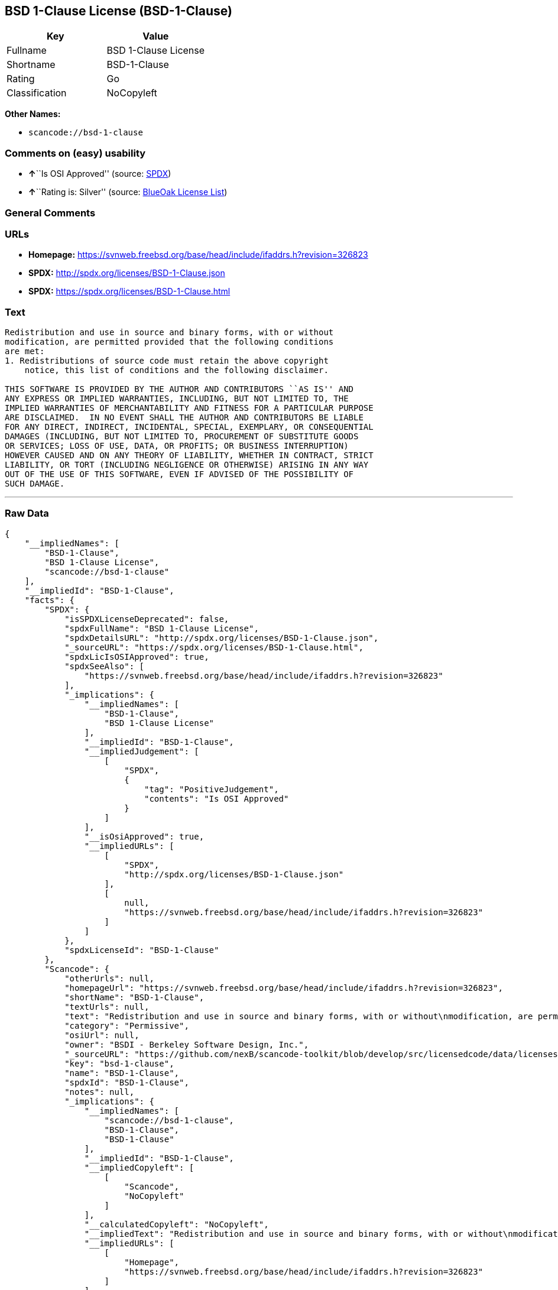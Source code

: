 == BSD 1-Clause License (BSD-1-Clause)

[cols=",",options="header",]
|===
|Key |Value
|Fullname |BSD 1-Clause License
|Shortname |BSD-1-Clause
|Rating |Go
|Classification |NoCopyleft
|===

*Other Names:*

* `+scancode://bsd-1-clause+`

=== Comments on (easy) usability

* **↑**``Is OSI Approved'' (source:
https://spdx.org/licenses/BSD-1-Clause.html[SPDX])
* **↑**``Rating is: Silver'' (source:
https://blueoakcouncil.org/list[BlueOak License List])

=== General Comments

=== URLs

* *Homepage:*
https://svnweb.freebsd.org/base/head/include/ifaddrs.h?revision=326823
* *SPDX:* http://spdx.org/licenses/BSD-1-Clause.json
* *SPDX:* https://spdx.org/licenses/BSD-1-Clause.html

=== Text

....
Redistribution and use in source and binary forms, with or without
modification, are permitted provided that the following conditions
are met:
1. Redistributions of source code must retain the above copyright
    notice, this list of conditions and the following disclaimer.

THIS SOFTWARE IS PROVIDED BY THE AUTHOR AND CONTRIBUTORS ``AS IS'' AND
ANY EXPRESS OR IMPLIED WARRANTIES, INCLUDING, BUT NOT LIMITED TO, THE
IMPLIED WARRANTIES OF MERCHANTABILITY AND FITNESS FOR A PARTICULAR PURPOSE
ARE DISCLAIMED.  IN NO EVENT SHALL THE AUTHOR AND CONTRIBUTORS BE LIABLE
FOR ANY DIRECT, INDIRECT, INCIDENTAL, SPECIAL, EXEMPLARY, OR CONSEQUENTIAL
DAMAGES (INCLUDING, BUT NOT LIMITED TO, PROCUREMENT OF SUBSTITUTE GOODS
OR SERVICES; LOSS OF USE, DATA, OR PROFITS; OR BUSINESS INTERRUPTION)
HOWEVER CAUSED AND ON ANY THEORY OF LIABILITY, WHETHER IN CONTRACT, STRICT
LIABILITY, OR TORT (INCLUDING NEGLIGENCE OR OTHERWISE) ARISING IN ANY WAY
OUT OF THE USE OF THIS SOFTWARE, EVEN IF ADVISED OF THE POSSIBILITY OF
SUCH DAMAGE.
....

'''''

=== Raw Data

....
{
    "__impliedNames": [
        "BSD-1-Clause",
        "BSD 1-Clause License",
        "scancode://bsd-1-clause"
    ],
    "__impliedId": "BSD-1-Clause",
    "facts": {
        "SPDX": {
            "isSPDXLicenseDeprecated": false,
            "spdxFullName": "BSD 1-Clause License",
            "spdxDetailsURL": "http://spdx.org/licenses/BSD-1-Clause.json",
            "_sourceURL": "https://spdx.org/licenses/BSD-1-Clause.html",
            "spdxLicIsOSIApproved": true,
            "spdxSeeAlso": [
                "https://svnweb.freebsd.org/base/head/include/ifaddrs.h?revision=326823"
            ],
            "_implications": {
                "__impliedNames": [
                    "BSD-1-Clause",
                    "BSD 1-Clause License"
                ],
                "__impliedId": "BSD-1-Clause",
                "__impliedJudgement": [
                    [
                        "SPDX",
                        {
                            "tag": "PositiveJudgement",
                            "contents": "Is OSI Approved"
                        }
                    ]
                ],
                "__isOsiApproved": true,
                "__impliedURLs": [
                    [
                        "SPDX",
                        "http://spdx.org/licenses/BSD-1-Clause.json"
                    ],
                    [
                        null,
                        "https://svnweb.freebsd.org/base/head/include/ifaddrs.h?revision=326823"
                    ]
                ]
            },
            "spdxLicenseId": "BSD-1-Clause"
        },
        "Scancode": {
            "otherUrls": null,
            "homepageUrl": "https://svnweb.freebsd.org/base/head/include/ifaddrs.h?revision=326823",
            "shortName": "BSD-1-Clause",
            "textUrls": null,
            "text": "Redistribution and use in source and binary forms, with or without\nmodification, are permitted provided that the following conditions\nare met:\n1. Redistributions of source code must retain the above copyright\n    notice, this list of conditions and the following disclaimer.\n\nTHIS SOFTWARE IS PROVIDED BY THE AUTHOR AND CONTRIBUTORS ``AS IS'' AND\nANY EXPRESS OR IMPLIED WARRANTIES, INCLUDING, BUT NOT LIMITED TO, THE\nIMPLIED WARRANTIES OF MERCHANTABILITY AND FITNESS FOR A PARTICULAR PURPOSE\nARE DISCLAIMED.  IN NO EVENT SHALL THE AUTHOR AND CONTRIBUTORS BE LIABLE\nFOR ANY DIRECT, INDIRECT, INCIDENTAL, SPECIAL, EXEMPLARY, OR CONSEQUENTIAL\nDAMAGES (INCLUDING, BUT NOT LIMITED TO, PROCUREMENT OF SUBSTITUTE GOODS\nOR SERVICES; LOSS OF USE, DATA, OR PROFITS; OR BUSINESS INTERRUPTION)\nHOWEVER CAUSED AND ON ANY THEORY OF LIABILITY, WHETHER IN CONTRACT, STRICT\nLIABILITY, OR TORT (INCLUDING NEGLIGENCE OR OTHERWISE) ARISING IN ANY WAY\nOUT OF THE USE OF THIS SOFTWARE, EVEN IF ADVISED OF THE POSSIBILITY OF\nSUCH DAMAGE.\n",
            "category": "Permissive",
            "osiUrl": null,
            "owner": "BSDI - Berkeley Software Design, Inc.",
            "_sourceURL": "https://github.com/nexB/scancode-toolkit/blob/develop/src/licensedcode/data/licenses/bsd-1-clause.yml",
            "key": "bsd-1-clause",
            "name": "BSD-1-Clause",
            "spdxId": "BSD-1-Clause",
            "notes": null,
            "_implications": {
                "__impliedNames": [
                    "scancode://bsd-1-clause",
                    "BSD-1-Clause",
                    "BSD-1-Clause"
                ],
                "__impliedId": "BSD-1-Clause",
                "__impliedCopyleft": [
                    [
                        "Scancode",
                        "NoCopyleft"
                    ]
                ],
                "__calculatedCopyleft": "NoCopyleft",
                "__impliedText": "Redistribution and use in source and binary forms, with or without\nmodification, are permitted provided that the following conditions\nare met:\n1. Redistributions of source code must retain the above copyright\n    notice, this list of conditions and the following disclaimer.\n\nTHIS SOFTWARE IS PROVIDED BY THE AUTHOR AND CONTRIBUTORS ``AS IS'' AND\nANY EXPRESS OR IMPLIED WARRANTIES, INCLUDING, BUT NOT LIMITED TO, THE\nIMPLIED WARRANTIES OF MERCHANTABILITY AND FITNESS FOR A PARTICULAR PURPOSE\nARE DISCLAIMED.  IN NO EVENT SHALL THE AUTHOR AND CONTRIBUTORS BE LIABLE\nFOR ANY DIRECT, INDIRECT, INCIDENTAL, SPECIAL, EXEMPLARY, OR CONSEQUENTIAL\nDAMAGES (INCLUDING, BUT NOT LIMITED TO, PROCUREMENT OF SUBSTITUTE GOODS\nOR SERVICES; LOSS OF USE, DATA, OR PROFITS; OR BUSINESS INTERRUPTION)\nHOWEVER CAUSED AND ON ANY THEORY OF LIABILITY, WHETHER IN CONTRACT, STRICT\nLIABILITY, OR TORT (INCLUDING NEGLIGENCE OR OTHERWISE) ARISING IN ANY WAY\nOUT OF THE USE OF THIS SOFTWARE, EVEN IF ADVISED OF THE POSSIBILITY OF\nSUCH DAMAGE.\n",
                "__impliedURLs": [
                    [
                        "Homepage",
                        "https://svnweb.freebsd.org/base/head/include/ifaddrs.h?revision=326823"
                    ]
                ]
            }
        },
        "Cavil": {
            "implications": {
                "__impliedNames": [
                    "BSD-1-Clause"
                ],
                "__impliedId": "BSD-1-Clause"
            },
            "shortname": "BSD-1-Clause",
            "riskInt": 1,
            "trademarkInt": 0,
            "opinionInt": 0,
            "otherNames": [],
            "patentInt": 0
        },
        "BlueOak License List": {
            "BlueOakRating": "Silver",
            "url": "https://spdx.org/licenses/BSD-1-Clause.html",
            "isPermissive": true,
            "_sourceURL": "https://blueoakcouncil.org/list",
            "name": "BSD 1-Clause License",
            "id": "BSD-1-Clause",
            "_implications": {
                "__impliedNames": [
                    "BSD-1-Clause",
                    "BSD 1-Clause License"
                ],
                "__impliedJudgement": [
                    [
                        "BlueOak License List",
                        {
                            "tag": "PositiveJudgement",
                            "contents": "Rating is: Silver"
                        }
                    ]
                ],
                "__impliedCopyleft": [
                    [
                        "BlueOak License List",
                        "NoCopyleft"
                    ]
                ],
                "__calculatedCopyleft": "NoCopyleft",
                "__impliedURLs": [
                    [
                        "SPDX",
                        "https://spdx.org/licenses/BSD-1-Clause.html"
                    ]
                ]
            }
        }
    },
    "__impliedJudgement": [
        [
            "BlueOak License List",
            {
                "tag": "PositiveJudgement",
                "contents": "Rating is: Silver"
            }
        ],
        [
            "SPDX",
            {
                "tag": "PositiveJudgement",
                "contents": "Is OSI Approved"
            }
        ]
    ],
    "__impliedCopyleft": [
        [
            "BlueOak License List",
            "NoCopyleft"
        ],
        [
            "Scancode",
            "NoCopyleft"
        ]
    ],
    "__calculatedCopyleft": "NoCopyleft",
    "__isOsiApproved": true,
    "__impliedText": "Redistribution and use in source and binary forms, with or without\nmodification, are permitted provided that the following conditions\nare met:\n1. Redistributions of source code must retain the above copyright\n    notice, this list of conditions and the following disclaimer.\n\nTHIS SOFTWARE IS PROVIDED BY THE AUTHOR AND CONTRIBUTORS ``AS IS'' AND\nANY EXPRESS OR IMPLIED WARRANTIES, INCLUDING, BUT NOT LIMITED TO, THE\nIMPLIED WARRANTIES OF MERCHANTABILITY AND FITNESS FOR A PARTICULAR PURPOSE\nARE DISCLAIMED.  IN NO EVENT SHALL THE AUTHOR AND CONTRIBUTORS BE LIABLE\nFOR ANY DIRECT, INDIRECT, INCIDENTAL, SPECIAL, EXEMPLARY, OR CONSEQUENTIAL\nDAMAGES (INCLUDING, BUT NOT LIMITED TO, PROCUREMENT OF SUBSTITUTE GOODS\nOR SERVICES; LOSS OF USE, DATA, OR PROFITS; OR BUSINESS INTERRUPTION)\nHOWEVER CAUSED AND ON ANY THEORY OF LIABILITY, WHETHER IN CONTRACT, STRICT\nLIABILITY, OR TORT (INCLUDING NEGLIGENCE OR OTHERWISE) ARISING IN ANY WAY\nOUT OF THE USE OF THIS SOFTWARE, EVEN IF ADVISED OF THE POSSIBILITY OF\nSUCH DAMAGE.\n",
    "__impliedURLs": [
        [
            "SPDX",
            "http://spdx.org/licenses/BSD-1-Clause.json"
        ],
        [
            null,
            "https://svnweb.freebsd.org/base/head/include/ifaddrs.h?revision=326823"
        ],
        [
            "SPDX",
            "https://spdx.org/licenses/BSD-1-Clause.html"
        ],
        [
            "Homepage",
            "https://svnweb.freebsd.org/base/head/include/ifaddrs.h?revision=326823"
        ]
    ]
}
....

'''''

=== Dot Cluster Graph

image:../dot/BSD-1-Clause.svg[image,title="dot"]